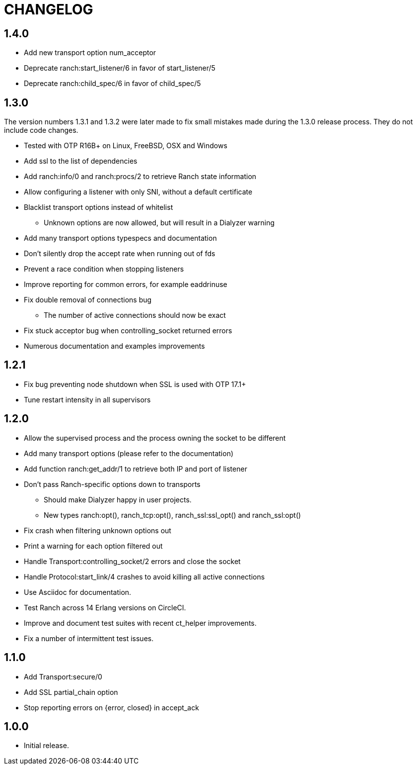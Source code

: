 = CHANGELOG

== 1.4.0

* Add new transport option num_acceptor
* Deprecate ranch:start_listener/6 in favor of start_listener/5
* Deprecate ranch:child_spec/6 in favor of child_spec/5

== 1.3.0

The version numbers 1.3.1 and 1.3.2 were later made to fix
small mistakes made during the 1.3.0 release process. They
do not include code changes.

* Tested with OTP R16B+ on Linux, FreeBSD, OSX and Windows
* Add ssl to the list of dependencies
* Add ranch:info/0 and ranch:procs/2 to retrieve Ranch state information
* Allow configuring a listener with only SNI, without a default certificate
* Blacklist transport options instead of whitelist
** Unknown options are now allowed, but will result in a Dialyzer warning
* Add many transport options typespecs and documentation
* Don't silently drop the accept rate when running out of fds
* Prevent a race condition when stopping listeners
* Improve reporting for common errors, for example eaddrinuse
* Fix double removal of connections bug
** The number of active connections should now be exact
* Fix stuck acceptor bug when controlling_socket returned errors
* Numerous documentation and examples improvements

== 1.2.1

* Fix bug preventing node shutdown when SSL is used with OTP 17.1+
* Tune restart intensity in all supervisors

== 1.2.0


* Allow the supervised process and the process owning the socket to be different
* Add many transport options (please refer to the documentation)
* Add function ranch:get_addr/1 to retrieve both IP and port of listener
* Don't pass Ranch-specific options down to transports
** Should make Dialyzer happy in user projects.
** New types ranch:opt(), ranch_tcp:opt(), ranch_ssl:ssl_opt() and ranch_ssl:opt()
* Fix crash when filtering unknown options out
* Print a warning for each option filtered out
* Handle Transport:controlling_socket/2 errors and close the socket
* Handle Protocol:start_link/4 crashes to avoid killing all active connections
* Use Asciidoc for documentation.
* Test Ranch across 14 Erlang versions on CircleCI.
* Improve and document test suites with recent ct_helper improvements.
* Fix a number of intermittent test issues.

== 1.1.0

* Add Transport:secure/0
* Add SSL partial_chain option
* Stop reporting errors on {error, closed} in accept_ack

== 1.0.0

* Initial release.
